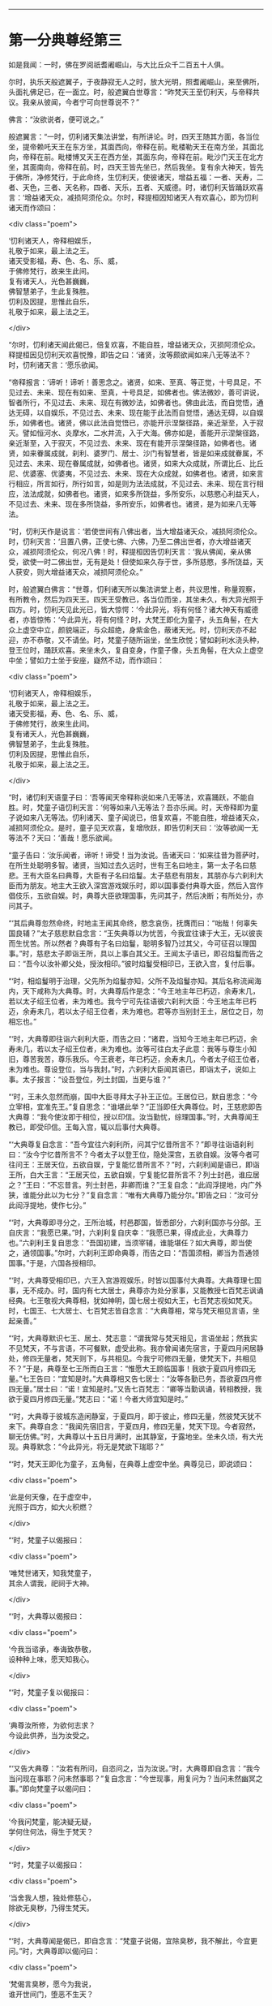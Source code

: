 #+OPTIONS: toc:nil num:nil

--------------

* 第一分典尊经第三
如是我闻：一时，佛在罗阅祇耆阇崛山，与大比丘众千二百五十人俱。

尔时，执乐天般遮翼子，于夜静寂无人之时，放大光明，照耆阇崛山，来至佛所，头面礼佛足已，在一面立。时，般遮翼白世尊言：“昨梵天王至忉利天，与帝释共议。我亲从彼闻，今者宁可向世尊说不？”

佛言：“汝欲说者，便可说之。”

般遮翼言：“一时，忉利诸天集法讲堂，有所讲论。时，四天王随其方面，各当位坐，提帝赖吒天王在东方坐，其面西向，帝释在前。毗楼勒天王在南方坐，其面北向，帝释在前。毗楼博叉天王在西方坐，其面东向，帝释在前。毗沙门天王在北方坐，其面南向，帝释在前。时，四天王皆先坐已，然后我坐。复有余大神天，皆先于佛所，净修梵行，于此命终，生忉利天，使彼诸天，增益五福：一者、天寿，二者、天色，三者、天名称，四者、天乐，五者、天威德。时，诸忉利天皆踊跃欢喜言：‘增益诸天众，减损阿须伦众。尔时，释提桓因知诸天人有欢喜心，即为忉利诸天而作颂曰：

<div class="poem">

‘忉利诸天人，帝释相娱乐，\\
礼敬于如来，最上法之王。\\
诸天受影福，寿、色、名、乐、威，\\
于佛修梵行，故来生此间。\\
复有诸天人，光色甚巍巍，\\
佛智慧弟子，生此复殊胜。\\
忉利及因提，思惟此自乐，\\
礼敬于如来，最上法之王。

</div>

“尔时，忉利诸天闻此偈已，倍复欢喜，不能自胜，增益诸天众，灭损阿须伦众。释提桓因见忉利天欢喜悦豫，即告之曰：‘诸贤，汝等颇欲闻如来八无等法不？时，忉利诸天言：‘愿乐欲闻。

“帝释报言：‘谛听！谛听！善思念之。诸贤，如来、至真、等正觉，十号具足，不见过去、未来、现在有如来、至真，十号具足，如佛者也。佛法微妙，善可讲说，智者所行，不见过去、未来、现在有微妙法，如佛者也。佛由此法，而自觉悟，通达无碍，以自娱乐，不见过去、未来、现在能于此法而自觉悟，通达无碍，以自娱乐，如佛者也。诸贤，佛以此法自觉悟已，亦能开示涅槃径路，亲近渐至，入于寂灭。譬如恒河水、炎摩水，二水并流，入于大海。佛亦如是，善能开示涅槃径路，亲近渐至，入于寂灭，不见过去、未来、现在有能开示涅槃径路，如佛者也。诸贤，如来眷属成就，刹利、婆罗门、居士、沙门有智慧者，皆是如来成就眷属，不见过去、未来、现在眷属成就，如佛者也。诸贤，如来大众成就，所谓比丘、比丘尼、优婆塞、优婆夷，不见过去、未来、现在大众成就，如佛者也。诸贤，如来言行相应，所言如行，所行如言，如是则为法法成就，不见过去、未来、现在言行相应，法法成就，如佛者也。诸贤，如来多所饶益，多所安乐，以慈愍心利益天人，不见过去、未来、现在多所饶益，多所安乐，如佛者也。诸贤，是为如来八无等法。

“时，忉利天作是说言：‘若使世间有八佛出者，当大增益诸天众，减损阿须伦众。时，忉利天言：‘且置八佛，正使七佛、六佛，乃至二佛出世者，亦大增益诸天众，减损阿须伦众，何况八佛！时，释提桓因告忉利天言：‘我从佛闻，亲从佛受，欲使一时二佛出世，无有是处！但使如来久存于世，多所慈愍，多所饶益，天人获安，则大增益诸天众，减损阿须伦众。”

时，般遮翼白佛言：“世尊，忉利诸天所以集法讲堂上者，共议思惟，称量观察，有所教令，然后为四天王。四天王受教已，各当位而坐，其坐未久，有大异光照于四方。时，忉利天见此光已，皆大惊愕：‘今此异光，将有何怪？诸大神天有威德者，亦皆惊怖：‘今此异光，将有何怪？时，大梵王即化为童子，头五角髻，在大众上虚空中立，颜貌端正，与众超绝，身紫金色，蔽诸天光。时，忉利天亦不起迎，亦不恭敬，又不请坐。时，梵童子随所诣坐，坐生欣悦；譬如刹利水浇头种，登王位时，踊跃欢喜。来坐未久，复自变身，作童子像，头五角髻，在大众上虚空中坐；譬如力士坐于安座，嶷然不动，而作颂曰：

<div class="poem">

‘忉利诸天人，帝释相娱乐，\\
礼敬于如来，最上法之王。\\
诸天受影福，寿、色、名、乐、威，\\
于佛修梵行，故来生此间。\\
复有诸天人，光色甚巍巍，\\
佛智慧弟子，生此复殊胜。\\
忉利及因提，思惟此自乐，\\
礼敬于如来，最上法之王。

</div>

“时，诸忉利天语童子曰：‘吾等闻天帝释称说如来八无等法，欢喜踊跃，不能自胜。时，梵童子语忉利天言：‘何等如来八无等法？吾亦乐闻。时，天帝释即为童子说如来八无等法。忉利诸天、童子闻说已，倍复欢喜，不能自胜，增益诸天众，减损阿须伦众。是时，童子见天欢喜，复增欣跃，即告忉利天曰：‘汝等欲闻一无等法不？天曰：‘善哉！愿乐欲闻。

“童子告曰：‘汝乐闻者，谛听！谛受！当为汝说。告诸天曰：‘如来往昔为菩萨时，在所生处聪明多智。诸贤，当知过去久远时，世有王名曰地主，第一太子名曰慈悲。王有大臣名曰典尊，大臣有子名曰焰鬘。太子慈悲有朋友，其朋亦与六刹利大臣而为朋友。地主大王欲入深宫游戏娱乐时，即以国事委付典尊大臣，然后入宫作倡伎乐，五欲自娱。时，典尊大臣欲理国事，先问其子，然后决断；有所处分，亦问其子。

“‘其后典尊忽然命终，时地主王闻其命终，愍念哀伤，抚膺而曰：“咄哉！何辜失国良辅？”太子慈悲默自念言：“王失典尊以为忧苦，今我宜往谏于大王，无以彼丧而生忧苦。所以然者？典尊有子名曰焰鬘，聪明多智乃过其父，今可征召以理国事。”时，慈悲太子即诣王所，具以上事白其父王。王闻太子语已，即召焰鬘而告之曰：“吾今以汝补卿父处，授汝相印。”彼时焰鬘受相印已，王欲入宫，复付后事。

“‘时，相焰鬘明于治理，父先所为焰鬘亦知，父所不及焰鬘亦知。其后名称流闻海内，天下咸称为大典尊。时，大典尊后作是念：“今王地主年已朽迈，余寿末几，若以太子绍王位者，未为难也。我今宁可先往语彼六刹利大臣：今王地主年已朽迈，余寿未几，若以太子绍王位者，未为难也。君等亦当别封王土，居位之日，勿相忘也。”

“‘时，大典尊即往诣六刹利大臣，而告之曰：“诸君，当知今王地主年已朽迈，余寿未几，若以太子绍王位者，未为难也。汝等可往白太子此意：我等与尊生小知旧，尊苦我苦，尊乐我乐。今王衰老，年已朽迈，余寿未几，今者太子绍王位者，未为难也。尊设登位，当与我封。”时，六刹利大臣闻其语已，即诣太子，说如上事。太子报言：“设吾登位，列土封国，当更与谁？”

“‘时，王未久忽然而崩，国中大臣寻拜太子补王正位。王居位已，默自思念：“今立宰相，宜准先王。”复自思念：“谁堪此举？”正当即任大典尊位。时，王慈悲即告大典尊：“我今使汝即于相位，授以印信。汝当勤忧，综理国事。”时，大典尊闻王教已，即受印信。王每入宫，辄以后事付大典尊。

“‘大典尊复自念言：“吾今宜往六刹利所，问其宁忆昔所言不？”即寻往诣语刹利曰：“汝今宁忆昔所言不？今者太子以登王位，隐处深宫，五欲自娱。汝等今者可往问王：王居天位，五欲自娱，宁复能忆昔所言不？”时，六刹利闻是语已，即诣王所，白大王言：“王居天位，五欲自娱，宁复能忆昔所言不？列士封邑，谁应居之？”王曰：“不忘昔言。列士封邑，非卿而谁？”王复自念：“此阎浮提地，内广外狭，谁能分此以为七分？”复自念言：“唯有大典尊乃能分尔。”即告之曰：“汝可分此阎浮提地，使作七分。”

“‘时，大典尊即寻分之，王所治城，村邑郡国，皆悉部分，六刹利国亦与分部。王自庆言：“我愿已果。”时，六刹利复自庆幸：“我愿已果，得成此业，大典尊力也。”六刹利王复自思念：“吾国初建，当须宰辅，谁能堪任？如大典尊，即当使之，通领国事。”尔时，六刹利王即命典尊，而告之曰：“吾国须相，卿当为吾通领国事。”于是，六国各授相印。

“‘时，大典尊受相印已，六王入宫游观娱乐，时皆以国事付大典尊。大典尊理七国事，无不成办。时，国内有七大居士，典尊亦为处分家事，又能教授七百梵志讽诵经典。七王敬视大典尊相，犹如神明，国七居士视如大王，七百梵志视如梵天。时，七国王、七大居士、七百梵志皆自念言：“大典尊相，常与梵天相见言语，坐起亲善。”

“‘时，大典尊默识七王、居土、梵志意：“谓我常与梵天相见，言语坐起；然我实不见梵天，不与言语，不可餐默，虚受此称。我亦曾闻诸先宿言，于夏四月闲居静处，修四无量者，梵天则下，与共相见。今我宁可修四无量，使梵天下，共相见不？”于是，典尊至七王所而白王言：“惟愿大王顾临国事！我欲于夏四月修四无量。”七王告曰：“宜知是时。”大典尊相又告七居士：“汝等各勤已务，吾欲夏四月修四无量。”居士曰：“诺！宜知是时。”又告七百梵志：“卿等当勤讽诵，转相教授，我欲于夏四月修四无量。”梵志曰：“诺！今者大师宜知是时。”

“‘时，大典尊于彼城东造闲静室，于夏四月，即于彼止，修四无量，然彼梵天犹不来下。典尊自念：“我闻先宿旧言，于夏四月，修四无量，梵天下现。今者寂然，聊无仿佛。”时，大典尊以十五日月满时，出其静室，于露地坐。坐未久顷，有大光现。典尊默念：“今此异光，将无是梵欲下瑞耶？”

“‘时，梵天王即化为童子，五角髻，在典尊上虚空中坐。典尊见已，即说颂曰：

<div class="poem">

‘此是何天像，在于虚空中，\\
光照于四方，如大火积燃？

</div>

“‘时，梵童子以偈报曰：

<div class="poem">

‘唯梵世诸天，知我梵童子，\\
其余人谓我，祀祠于大神。

</div>

“‘时，大典尊以偈报曰：

<div class="poem">

‘今我当谘承，奉诲致恭敬，\\
设种种上味，愿天知我心。

</div>

“‘时，梵童子复以偈报曰：

<div class="poem">

‘典尊汝所修，为欲何志求？\\
今设此供养，当为汝受之。

</div>

“‘又告大典尊：“汝若有所问，自恣问之，当为汝说。”时，大典尊即自念言：“我今当问现在事耶？问未然事耶？”复自念言：“今世现事，用复问为？当问未然幽冥之事。”即向梵童子以偈问曰：

<div class="poem">

‘今我问梵童，能决疑无疑，\\
学何住何法，得生于梵天？

</div>

“‘时，梵童子以偈报曰：

<div class="poem">

‘当舍我人想，独处修慈心，\\
除欲无臭秽，乃得生梵天。

</div>

“‘时，大典尊闻是偈已，即自念言：“梵童子说偈，宜除臭秽，我不解此，今宜更问。”时，大典尊即以偈问曰：

<div class="poem">

‘梵偈言臭秽，愿今为我说，\\
谁开世间门，堕恶不生天？

</div>

“‘时，梵童子以偈报曰：

<div class="poem">

‘欺妄怀嫉妒，习慢增上慢，\\
贪欲瞋恚痴，自恣藏于心。\\
此世间臭秽，今说令汝知，\\
此开世间门，堕恶不生天。

</div>

“‘时，大典尊闻此偈已，复自念言：“梵童子所说臭秽之义，我今已解，但在家者无由得除。今我宁可舍世出家，剃除须发，法服修道耶？”

“‘时，梵童子知其志念，以偈告曰：

<div class="poem">

‘汝能有勇猛，此志为胜妙，\\
智者之所为，死必生梵天。

</div>

“‘于是，梵童子忽然不现。

“‘时，大典尊还诣七王白言：“大王，惟愿垂神善理国事，今我意欲出家离世，法服修道。所以者何？我亲于梵童子闻说臭秽，心甚恶之。若在家者，无由得除。”彼时，七王即自念言：“凡婆罗门多贪财宝，我今宁可大开库藏，恣其所须，使不出家。”时，七国王即命典尊，而告之曰：“设有所须，吾尽相与，不足出家。”时，大典尊寻白王曰：“我今以为蒙王赐已，我亦大有财宝。今者尽留以上大王，愿听出家，遂我志愿！”

“‘时，七国王复作是念：“凡婆罗门多贪美色，今我宁可出宫婇女，以满其意，使不出家。”王即命典尊而告之曰：“若须婇女，吾尽与汝，不足出家。”典尊报曰：“我今已为蒙王赐已，家内自有婇女众多。今尽放遣，求离恩爱，出家修道。所以然者？我亲从梵童子闻说臭秽，心甚恶之。若在家者，无由得除。”

“‘时，大典尊向慈悲王，以偈颂曰：

<div class="poem">

‘王当听我言，王为人中尊，\\
赐财宝婇女，此宝非所乐。

</div>

“‘时，慈悲王以偈报曰：

<div class="poem">

‘檀特伽陵城，阿婆布和城，\\
阿槃大天城，鸯伽瞻婆城，\\
数弥萨罗城，西陀路楼城，\\
婆罗伽尸城，尽汝典尊造。\\
五欲有所少，吾尽当相与，\\
宜共理国事，不足出家去。

</div>

“‘时，大典尊以偈报曰：

<div class="poem">

‘我五欲不少，自不乐世间，\\
已闻天所语，无心复在家。

</div>

“‘时，慈悲王以偈报曰：

<div class="poem">

‘大典尊所言，为从何天闻，\\
舍离于五欲？今问当答我。

</div>

“‘时，大典尊以偈答曰：

<div class="poem">

‘昔我于静处，独坐自思惟，\\
时梵天王来，普放大光明，\\
我从彼闻已，不乐于世间。

</div>

“‘时，慈悲王以偈告曰：

<div class="poem">

‘小住大典尊，共弘善法化，\\
然后俱出家，汝即为我师。\\
譬如虚空中，清净琉璃满，\\
今我清净信，充遍佛法中。

</div>

“‘时，大典尊复作颂曰：

<div class="poem">

‘诸天及世人，皆应舍五欲，\\
蠲除诸秽污，净修于梵行。

</div>

“‘尔时，七国王语大典尊曰：“汝可留住七岁之中，极世五欲，共相娱乐，然后舍国，各付子弟，俱共出家，不亦善耶？如汝所获，我亦当同。”时，大典尊报七王曰：“世间无常，人命逝速，喘息之间，犹亦难保，乃至七岁，不亦远耶？”七王又言：“七岁远者，六岁、五岁乃至一岁，留住静宫，极世五欲，共相娱乐，然后舍国，各付子弟，俱共出家，不亦善耶？如汝所得，我亦宜同。”时，大典尊复报王曰：“此世间无常，人命逝速，喘息之间，犹亦难保，乃至一岁尚亦久耳！如是七月至于一月，犹复不可。”王又语言：“可至七日，留住深宫，极世五欲，共相娱乐，然后舍国，各付子弟，俱共出家，不亦善耶？”大典尊答曰：“七日不远，自可留尔。惟愿大王勿违信誓，过七日已，王若不去，我自出家。”

“‘时，大典尊又至七居士所语言：“汝等各理已务，吾欲出家，修无为道。所以然者？我亲从梵天闻说臭秽，心甚恶之。若在家者，无由得除。”时，七居士报典尊曰：“善哉！斯志！宜知是时，我等亦欲俱共出家，如汝所得，我亦宜同。”

“‘时，大典尊复诣七百梵志所，而告之曰：“卿等当勤讽诵，广探道义，转相教授，吾欲出家修无为道。所以然者？我亲从梵天闻说臭秽，心甚恶之。若在家者，无由得除。”时，七百梵志白典尊曰：“大师，勿出家也。夫在家安乐，五欲自娱，多人侍从，心无忧苦。出家之人独在空野，所欲悉无，无可贪取。”典尊报曰：“吾若以在家为乐，出家为苦，终不出家；吾以在家为苦，出家为乐，故出家尔。”梵志答曰：“大师出家，我亦出家；大师所行，我亦尽当行。”

“‘时，大典尊至诸妻所，而告之曰：“卿等随宜欲住者住，欲归者归。吾欲出家，求无为道。”具论上事，明出家意。时，诸妇答曰：“大典尊在，一如我夫，一如我父。设今出家，亦当随从，典尊所行，我亦宜行。”

“‘过七日已，时大典尊即剃除须发，服三法衣，舍家而去。时，七国王、七大居士、七百梵志及四十夫人，如是展转，有八万四千人同时出家，从大典尊。时，大典尊与诸大众游行诸国，广弘道化，多所饶益。

“尔时，梵王告诸天众曰：‘时，典尊大臣岂异人乎？莫造斯观！今释迦文佛即其身也。世尊尔时过七日已，出家修道，将诸大众，游行诸国，广弘道化，多所饶益。汝等若于我言有余疑者，世尊今在耆阇崛山，可往问也。如佛所言，当受持之。”

般遮翼言：“我以是缘，故来诣此。唯然，世尊，彼大典尊即世尊是耶？世尊尔时过七日已，出家修道，与七国王乃至八万四千人同时出家，游行诸国，广弘道化，多所饶益耶？”

佛告般遮翼曰：“尔时大典尊岂异人乎？莫造斯观！即我身是也。尔时，举国男女行来举动，有所破损，皆寻举声曰：‘南无大典尊七王大相！南无大典尊七王大相！如是至三，般遮翼。时，大典尊有大德力，然不能为弟子说究竟道，不能使得究竟梵行，不能使至安隐之处。其所说法，弟子受行，身坏命终，得生梵天；其次，行浅者生他化自在天；次生化自在天、兜率陀天、焰天、忉利天、四天王、刹利、婆罗门、居士大家，所欲自在。

“般遮翼，彼大典尊弟子，皆无疑出家，有果报，有教诫，然非究竟道，不能使得究竟梵行，不能使至安隐之处。其道胜者，极至梵天耳！今我为弟子说法，则能使其得究竟道、究竟梵行、究竟安隐，终归涅槃。我所说法弟子受行者，舍有漏成无漏，心解脱、慧解脱；于现法中，自身作证：生死已尽，梵行已立，所作已办，更不受有。其次，行浅者断五下结，即于天上而般涅槃，不复还此。其次，三结尽，薄淫、怒、痴，一来世间而般涅槃。其次，断三结，得须陀洹，不堕恶道，极七往返，必得涅槃。般遮翼，我诸弟子不疑出家，有果报，有教诫，究竟道法，究竟梵行，究竟安隐，终归灭度。”

尔时，般遮翼闻佛所说，欢喜奉行。

--------------

